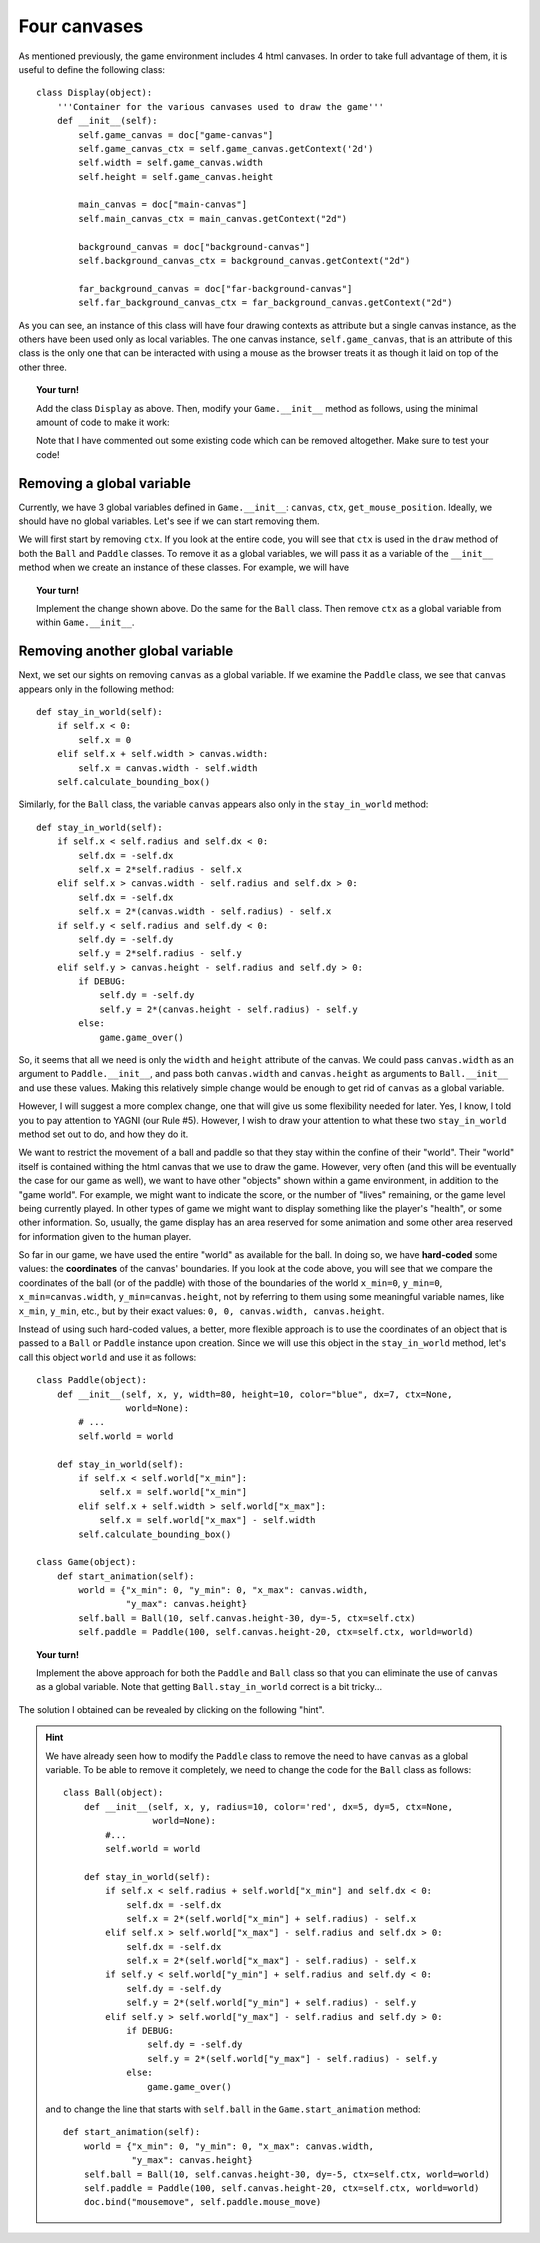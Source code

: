 Four canvases
=============

As mentioned previously, the game environment includes 4
html canvases.  In order to take full advantage of them,
it is useful to define the following class::

    class Display(object):
        '''Container for the various canvases used to draw the game'''
        def __init__(self):
            self.game_canvas = doc["game-canvas"]
            self.game_canvas_ctx = self.game_canvas.getContext('2d')
            self.width = self.game_canvas.width
            self.height = self.game_canvas.height

            main_canvas = doc["main-canvas"]
            self.main_canvas_ctx = main_canvas.getContext("2d")

            background_canvas = doc["background-canvas"]
            self.background_canvas_ctx = background_canvas.getContext("2d")

            far_background_canvas = doc["far-background-canvas"]
            self.far_background_canvas_ctx = far_background_canvas.getContext("2d")

As you can see, an instance of this class will have four drawing contexts
as attribute but a single canvas instance, as the others have been used
only as local variables.  The one canvas instance, ``self.game_canvas``,
that is an attribute of this class is the only one that can be interacted
with using a mouse as the browser treats it as though it laid on top of the
other three.  

.. topic:: Your turn!

    Add the class ``Display`` as above.  Then, modify your ``Game.__init__``
    method as follows, using the minimal amount of code to make it work:
    
    .. code-block:: py3
       :emphasize-lines: 10
    
        class Game(object):
            def __init__(self):
                global canvas, ctx, get_mouse_position
                #self.canvas = doc["game-canvas"]
                #self.ctx = self.canvas.getContext('2d')

                #background_canvas = doc["background-canvas"]
                #self.background_canvas_ctx = background_canvas.getContext("2d")

                #New code here          

                self.frame_id = None
                self.pause = True
                self.fps = 30                          
                self.time_between_frames = 1000/self.fps   

                doc.bind("keydown", self.handle_keydown_events)
                self.clear_screen()
                self.write_help()
                #
                canvas = self.canvas
                ctx = self.ctx
                get_mouse_position = self.get_mouse_position
    
    Note that I have commented out some existing code which can be removed altogether.  
    Make sure to test your code!

Removing a global variable
--------------------------

Currently, we have 3 global variables defined in ``Game.__init__``: 
``canvas``, ``ctx``, ``get_mouse_position``.  Ideally, we should have
no global variables.   Let's see if we can start removing them.

We will first start by removing ``ctx``.  If you look at the entire
code, you will see that ``ctx`` is used in the ``draw`` method of
both the ``Ball`` and ``Paddle`` classes.  To remove it as a global
variables, we will pass it as a variable of the ``__init__`` method
when we create an instance of these classes.  For example, we will have

.. code-block:: py3
    :emphasize-lines: 2, 10, 13, 14, 22
    
    class Paddle(object):
        def __init__(self, x, y, width=80, height=10, color="blue", dx=7, ctx=None):
            self.x = x
            self.y = y
            self.width = width
            self.height = height
            self.color = color
            self.dx = dx
            self.calculate_bounding_box()
            self.ctx = ctx

        def draw(self):
            self.ctx.fillStyle = self.color
            self.ctx.fillRect(self.x, self.y, self.width, self.height)


    class Game(object):
       # ...

        def start_animation(self):
            self.ball = Ball(10, self.canvas.height-30, dy=-5)
            self.paddle = Paddle(100, self.canvas.height-20, ctx=self.ctx)


.. topic:: Your turn!

    Implement the change shown above. Do the same for the ``Ball`` class.
    Then remove ``ctx`` as a global variable from within ``Game.__init__``.

Removing another global variable
--------------------------------

Next, we set our sights on removing ``canvas`` as a global variable.
If we examine the ``Paddle`` class, we see that ``canvas`` appears
only in the following method::

    def stay_in_world(self):
        if self.x < 0:
            self.x = 0
        elif self.x + self.width > canvas.width:
            self.x = canvas.width - self.width
        self.calculate_bounding_box()

Similarly, for the ``Ball`` class,  the variable ``canvas`` appears
also only in the ``stay_in_world`` method::

    def stay_in_world(self):
        if self.x < self.radius and self.dx < 0:
            self.dx = -self.dx
            self.x = 2*self.radius - self.x
        elif self.x > canvas.width - self.radius and self.dx > 0:
            self.dx = -self.dx
            self.x = 2*(canvas.width - self.radius) - self.x
        if self.y < self.radius and self.dy < 0:
            self.dy = -self.dy
            self.y = 2*self.radius - self.y
        elif self.y > canvas.height - self.radius and self.dy > 0:
            if DEBUG:
                self.dy = -self.dy
                self.y = 2*(canvas.height - self.radius) - self.y
            else:
                game.game_over()

So, it seems that all we need is only the  ``width`` and ``height``
attribute of the canvas.  We could pass ``canvas.width`` as an
argument to ``Paddle.__init__``, and pass both ``canvas.width`` and
``canvas.height`` as arguments to ``Ball.__init__`` and use these
values.  Making this relatively simple change would be enough
to get rid of ``canvas`` as a global variable.

However, I will suggest a more complex change, one that will
give us some flexibility needed for later.  Yes, I know, I told
you to pay attention to YAGNI (our Rule #5).  However, I wish
to draw your attention to what these two ``stay_in_world`` method
set out to do, and how they do it.

We want to restrict the movement of a ball and paddle so that they
stay within the confine of their "world".  Their "world" itself is
contained withing the html canvas that we use to draw the game.
However, very often (and this will be eventually the case for our game
as well), we want to have other "objects" shown within a game
environment, in addition to the "game world".  For example, we might
want to indicate the score, or the number of "lives" remaining, or
the game level being currently played.  In other types of game we
might want to display something like the player's "health", or
some other information.  So, usually, the game display has an
area reserved for some animation and some other area reserved for
information given to the human player.

So far in our game, we have used the entire "world" as available
for the ball.  In doing so, we have **hard-coded** some values:
the **coordinates** of the canvas' boundaries.   If you look
at the code above, you will see that we compare the coordinates
of the ball (or of the paddle) with those of the boundaries
of the world ``x_min=0``, ``y_min=0``, 
``x_min=canvas.width``, ``y_min=canvas.height``, not by referring
to them using some meaningful variable names, like ``x_min``, ``y_min``,
etc., but by their exact values: ``0, 0, canvas.width, canvas.height``.

Instead of using such hard-coded values, a better, more flexible
approach is to use the coordinates of an object that is
passed to a ``Ball`` or ``Paddle`` instance upon creation. 
Since we will use this object in the ``stay_in_world``
method, let's call this object ``world`` and use it as follows::

    class Paddle(object):
        def __init__(self, x, y, width=80, height=10, color="blue", dx=7, ctx=None,
                     world=None):
            # ...
            self.world = world

        def stay_in_world(self):
            if self.x < self.world["x_min"]:
                self.x = self.world["x_min"]
            elif self.x + self.width > self.world["x_max"]:
                self.x = self.world["x_max"] - self.width
            self.calculate_bounding_box()

    class Game(object):
        def start_animation(self):
            world = {"x_min": 0, "y_min": 0, "x_max": canvas.width,
                     "y_max": canvas.height}
            self.ball = Ball(10, self.canvas.height-30, dy=-5, ctx=self.ctx)
            self.paddle = Paddle(100, self.canvas.height-20, ctx=self.ctx, world=world)

.. topic:: Your turn!

    Implement the above approach for both the ``Paddle`` and ``Ball`` class so that
    you can eliminate the use of ``canvas`` as a global variable.  Note that getting
    ``Ball.stay_in_world`` correct is a bit tricky...
    

The solution I obtained can be revealed by clicking on the following "hint".

.. hint::

    We have already seen how to modify the ``Paddle`` class to 
    remove the need to have ``canvas`` as a global variable. 
    To be able to remove it completely, we need to change the
    code for the ``Ball`` class as follows::

        class Ball(object):
            def __init__(self, x, y, radius=10, color='red', dx=5, dy=5, ctx=None, 
                         world=None):
                #...
                self.world = world

            def stay_in_world(self):
                if self.x < self.radius + self.world["x_min"] and self.dx < 0:
                    self.dx = -self.dx
                    self.x = 2*(self.world["x_min"] + self.radius) - self.x
                elif self.x > self.world["x_max"] - self.radius and self.dx > 0:
                    self.dx = -self.dx
                    self.x = 2*(self.world["x_max"] - self.radius) - self.x
                if self.y < self.world["y_min"] + self.radius and self.dy < 0:
                    self.dy = -self.dy
                    self.y = 2*(self.world["y_min"] + self.radius) - self.y
                elif self.y > self.world["y_max"] - self.radius and self.dy > 0:
                    if DEBUG:
                        self.dy = -self.dy
                        self.y = 2*(self.world["y_max"] - self.radius) - self.y
                    else:
                        game.game_over()


    and to change the line that starts with ``self.ball`` in the 
    ``Game.start_animation`` method::

        def start_animation(self):
            world = {"x_min": 0, "y_min": 0, "x_max": canvas.width,
                     "y_max": canvas.height}
            self.ball = Ball(10, self.canvas.height-30, dy=-5, ctx=self.ctx, world=world)
            self.paddle = Paddle(100, self.canvas.height-20, ctx=self.ctx, world=world)
            doc.bind("mousemove", self.paddle.mouse_move)
    